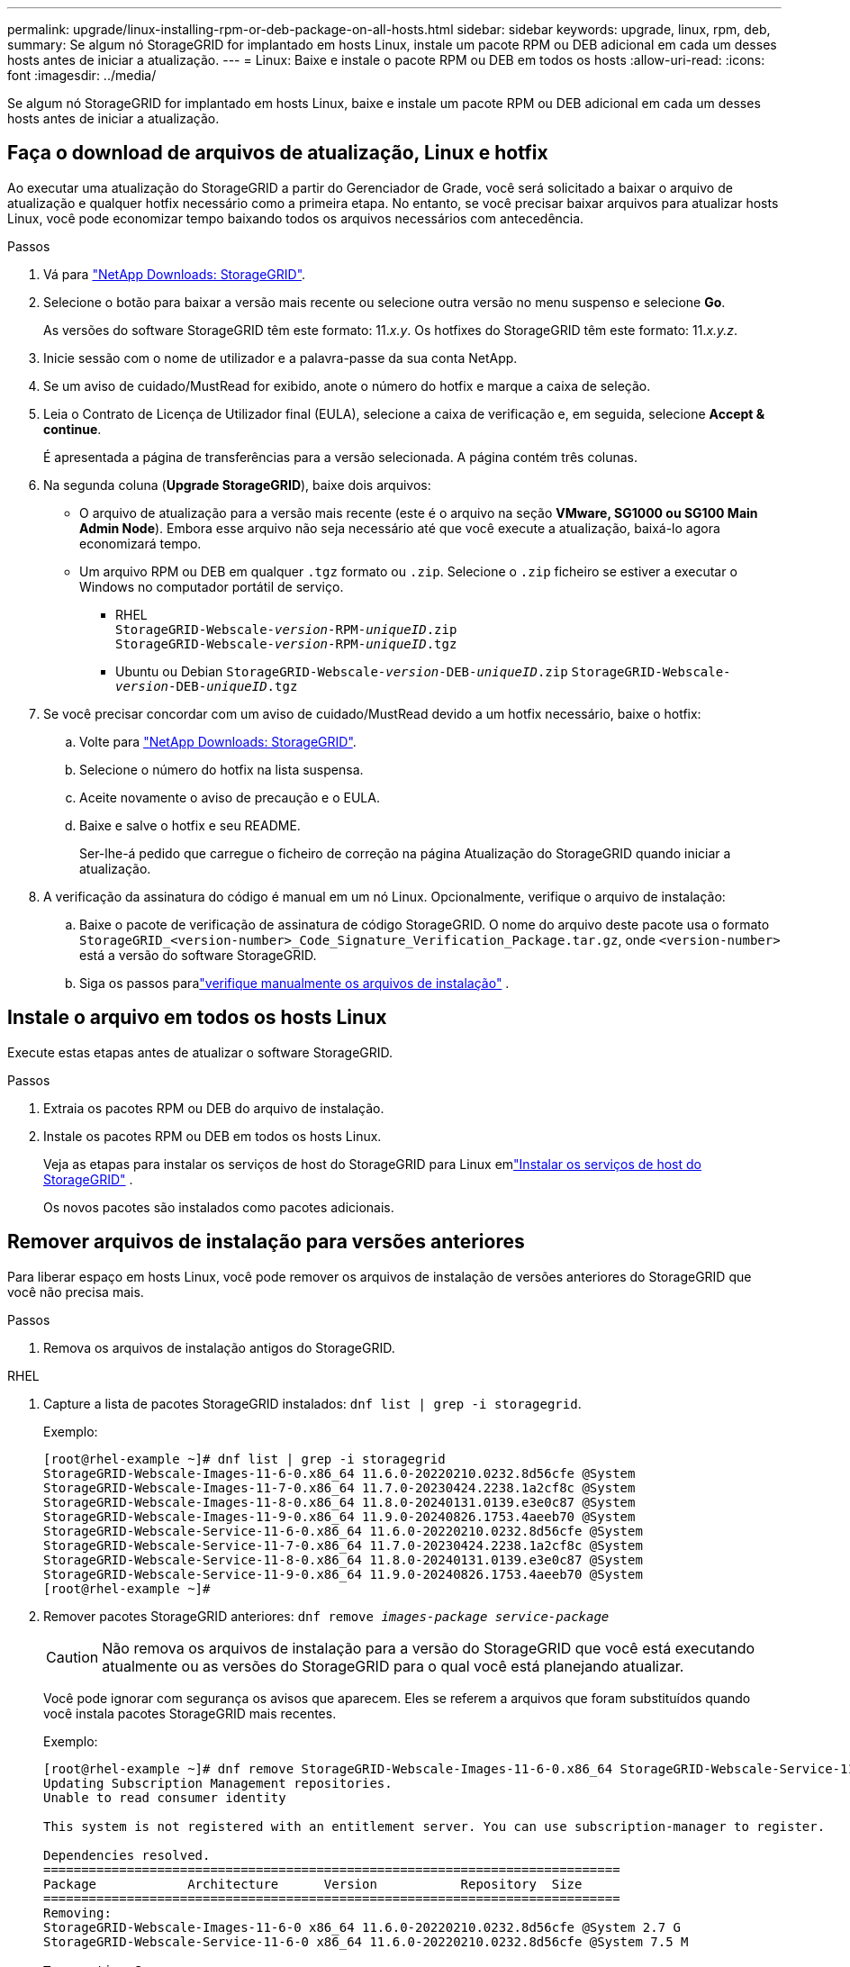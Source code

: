 ---
permalink: upgrade/linux-installing-rpm-or-deb-package-on-all-hosts.html 
sidebar: sidebar 
keywords: upgrade, linux, rpm, deb, 
summary: Se algum nó StorageGRID for implantado em hosts Linux, instale um pacote RPM ou DEB adicional em cada um desses hosts antes de iniciar a atualização. 
---
= Linux: Baixe e instale o pacote RPM ou DEB em todos os hosts
:allow-uri-read: 
:icons: font
:imagesdir: ../media/


[role="lead"]
Se algum nó StorageGRID for implantado em hosts Linux, baixe e instale um pacote RPM ou DEB adicional em cada um desses hosts antes de iniciar a atualização.



== Faça o download de arquivos de atualização, Linux e hotfix

Ao executar uma atualização do StorageGRID a partir do Gerenciador de Grade, você será solicitado a baixar o arquivo de atualização e qualquer hotfix necessário como a primeira etapa. No entanto, se você precisar baixar arquivos para atualizar hosts Linux, você pode economizar tempo baixando todos os arquivos necessários com antecedência.

.Passos
. Vá para https://mysupport.netapp.com/site/products/all/details/storagegrid/downloads-tab["NetApp Downloads: StorageGRID"^].
. Selecione o botão para baixar a versão mais recente ou selecione outra versão no menu suspenso e selecione *Go*.
+
As versões do software StorageGRID têm este formato: 11._x.y_. Os hotfixes do StorageGRID têm este formato: 11._x.y.z_.

. Inicie sessão com o nome de utilizador e a palavra-passe da sua conta NetApp.
. Se um aviso de cuidado/MustRead for exibido, anote o número do hotfix e marque a caixa de seleção.
. Leia o Contrato de Licença de Utilizador final (EULA), selecione a caixa de verificação e, em seguida, selecione *Accept & continue*.
+
É apresentada a página de transferências para a versão selecionada. A página contém três colunas.

. Na segunda coluna (*Upgrade StorageGRID*), baixe dois arquivos:
+
** O arquivo de atualização para a versão mais recente (este é o arquivo na seção *VMware, SG1000 ou SG100 Main Admin Node*). Embora esse arquivo não seja necessário até que você execute a atualização, baixá-lo agora economizará tempo.
** Um arquivo RPM ou DEB em qualquer `.tgz` formato ou `.zip`. Selecione o `.zip` ficheiro se estiver a executar o Windows no computador portátil de serviço.
+
*** RHEL +
`StorageGRID-Webscale-_version_-RPM-_uniqueID_.zip` +
`StorageGRID-Webscale-_version_-RPM-_uniqueID_.tgz`
*** Ubuntu ou Debian
`StorageGRID-Webscale-_version_-DEB-_uniqueID_.zip`
`StorageGRID-Webscale-_version_-DEB-_uniqueID_.tgz`




. Se você precisar concordar com um aviso de cuidado/MustRead devido a um hotfix necessário, baixe o hotfix:
+
.. Volte para https://mysupport.netapp.com/site/products/all/details/storagegrid/downloads-tab["NetApp Downloads: StorageGRID"^].
.. Selecione o número do hotfix na lista suspensa.
.. Aceite novamente o aviso de precaução e o EULA.
.. Baixe e salve o hotfix e seu README.
+
Ser-lhe-á pedido que carregue o ficheiro de correção na página Atualização do StorageGRID quando iniciar a atualização.



. A verificação da assinatura do código é manual em um nó Linux.  Opcionalmente, verifique o arquivo de instalação:
+
.. Baixe o pacote de verificação de assinatura de código StorageGRID. O nome do arquivo deste pacote usa o formato `StorageGRID_<version-number>_Code_Signature_Verification_Package.tar.gz`, onde `<version-number>` está a versão do software StorageGRID.
.. Siga os passos paralink:../swnodes/download-files-verify.html["verifique manualmente os arquivos de instalação"] .






== Instale o arquivo em todos os hosts Linux

Execute estas etapas antes de atualizar o software StorageGRID.

.Passos
. Extraia os pacotes RPM ou DEB do arquivo de instalação.
. Instale os pacotes RPM ou DEB em todos os hosts Linux.
+
Veja as etapas para instalar os serviços de host do StorageGRID para Linux emlink:../swnodes/installing-storagegrid-webscale-host-services.html["Instalar os serviços de host do StorageGRID"] .

+
Os novos pacotes são instalados como pacotes adicionais.





== Remover arquivos de instalação para versões anteriores

Para liberar espaço em hosts Linux, você pode remover os arquivos de instalação de versões anteriores do StorageGRID que você não precisa mais.

.Passos
. Remova os arquivos de instalação antigos do StorageGRID.


[role="tabbed-block"]
====
.RHEL
--
. Capture a lista de pacotes StorageGRID instalados: `dnf list | grep -i storagegrid`.
+
Exemplo:

+
[listing]
----
[root@rhel-example ~]# dnf list | grep -i storagegrid
StorageGRID-Webscale-Images-11-6-0.x86_64 11.6.0-20220210.0232.8d56cfe @System
StorageGRID-Webscale-Images-11-7-0.x86_64 11.7.0-20230424.2238.1a2cf8c @System
StorageGRID-Webscale-Images-11-8-0.x86_64 11.8.0-20240131.0139.e3e0c87 @System
StorageGRID-Webscale-Images-11-9-0.x86_64 11.9.0-20240826.1753.4aeeb70 @System
StorageGRID-Webscale-Service-11-6-0.x86_64 11.6.0-20220210.0232.8d56cfe @System
StorageGRID-Webscale-Service-11-7-0.x86_64 11.7.0-20230424.2238.1a2cf8c @System
StorageGRID-Webscale-Service-11-8-0.x86_64 11.8.0-20240131.0139.e3e0c87 @System
StorageGRID-Webscale-Service-11-9-0.x86_64 11.9.0-20240826.1753.4aeeb70 @System
[root@rhel-example ~]#
----
. Remover pacotes StorageGRID anteriores: `dnf remove _images-package_ _service-package_`
+

CAUTION: Não remova os arquivos de instalação para a versão do StorageGRID que você está executando atualmente ou as versões do StorageGRID para o qual você está planejando atualizar.

+
Você pode ignorar com segurança os avisos que aparecem. Eles se referem a arquivos que foram substituídos quando você instala pacotes StorageGRID mais recentes.

+
Exemplo:

+
[listing]
----
[root@rhel-example ~]# dnf remove StorageGRID-Webscale-Images-11-6-0.x86_64 StorageGRID-Webscale-Service-11-6-0.x86_64
Updating Subscription Management repositories.
Unable to read consumer identity

This system is not registered with an entitlement server. You can use subscription-manager to register.

Dependencies resolved.
============================================================================
Package            Architecture      Version           Repository  Size
============================================================================
Removing:
StorageGRID-Webscale-Images-11-6-0 x86_64 11.6.0-20220210.0232.8d56cfe @System 2.7 G
StorageGRID-Webscale-Service-11-6-0 x86_64 11.6.0-20220210.0232.8d56cfe @System 7.5 M

Transaction Summary
============================================================================
Remove 2 Packages

Freed space: 2.8 G
Is this ok [y/N]: y
Running transaction check
Transaction check succeeded.
Running transaction test
Transaction test succeeded.
Running transaction
  Preparing: 1/1
  Running scriptlet: StorageGRID-Webscale-Service-11-6-0-11.6.0-20220210.0232.8d56cfe.x86_64  1/2
  Erasing: StorageGRID-Webscale-Service-11-6-0-11.6.0-20220210.0232.8d56cfe.x86_64  1/2
warning: file /usr/lib64/python2.7/site-packages/netapp/storagegrid/vendor/latest/netaddr/strategy/ipv6.pyc: remove failed: No such file or directory
warning: file /usr/lib64/python2.7/site-packages/netapp/storagegrid/vendor/latest/netaddr/strategy/ipv4.pyc: remove failed: No such file or directory
warning: file /usr/lib64/python2.7/site-packages/netapp/storagegrid/vendor/latest/netaddr/strategy/eui64.pyc: remove failed: No such file or directory
warning: file /usr/lib64/python2.7/site-packages/netapp/storagegrid/vendor/latest/netaddr/strategy/eui48.pyc: remove failed: No such file or directory
warning: file /usr/lib64/python2.7/site-packages/netapp/storagegrid/vendor/latest/netaddr/strategy/__init__.pyc: remove failed: No such file or directory
warning: file /usr/lib64/python2.7/site-packages/netapp/storagegrid/vendor/latest/netaddr/ip/sets.pyc: remove failed: No such file or directory
warning: file /usr/lib64/python2.7/site-packages/netapp/storagegrid/vendor/latest/netaddr/ip/rfc1924.pyc: remove failed: No such file or directory
warning: file /usr/lib64/python2.7/site-packages/netapp/storagegrid/vendor/latest/netaddr/ip/nmap.pyc: remove failed: No such file or directory
warning: file /usr/lib64/python2.7/site-packages/netapp/storagegrid/vendor/latest/netaddr/ip/iana.pyc: remove failed: No such file or directory
warning: file /usr/lib64/python2.7/site-packages/netapp/storagegrid/vendor/latest/netaddr/ip/glob.pyc: remove failed: No such file or directory
warning: file /usr/lib64/python2.7/site-packages/netapp/storagegrid/vendor/latest/netaddr/ip/__init__.pyc: remove failed: No such file or directory
warning: file /usr/lib64/python2.7/site-packages/netapp/storagegrid/vendor/latest/netaddr/fbsocket.pyc: remove failed: No such file or directory
warning: file /usr/lib64/python2.7/site-packages/netapp/storagegrid/vendor/latest/netaddr/eui/ieee.pyc: remove failed: No such file or directory
warning: file /usr/lib64/python2.7/site-packages/netapp/storagegrid/vendor/latest/netaddr/eui/__init__.pyc: remove failed: No such file or directory
warning: file /usr/lib64/python2.7/site-packages/netapp/storagegrid/vendor/latest/netaddr/core.pyc: remove failed: No such file or directory
warning: file /usr/lib64/python2.7/site-packages/netapp/storagegrid/vendor/latest/netaddr/contrib/subnet_splitter.pyc: remove failed: No such file or directory
warning: file /usr/lib64/python2.7/site-packages/netapp/storagegrid/vendor/latest/netaddr/contrib/__init__.pyc: remove failed: No such file or directory
warning: file /usr/lib64/python2.7/site-packages/netapp/storagegrid/vendor/latest/netaddr/compat.pyc: remove failed: No such file or directory
warning: file /usr/lib64/python2.7/site-packages/netapp/storagegrid/vendor/latest/netaddr/__init__.pyc: remove failed: No such file or directory

  Erasing: StorageGRID-Webscale-Images-11-6-0-11.6.0-20220210.0232.8d56cfe.x86_64   2/2
  Verifying: StorageGRID-Webscale-Images-11-6-0-11.6.0-20220210.0232.8d56cfe.x86_64  1/2
  Verifying: StorageGRID-Webscale-Service-11-6-0-11.6.0-20220210.0232.8d56cfe.x86_64  2/2
Installed products updated.

Removed:
  StorageGRID-Webscale-Images-11-6-0-11.6.0-20220210.0232.8d56cfe.x86_64
  StorageGRID-Webscale-Service-11-6-0-11.6.0-20220210.0232.8d56cfe.x86_64

Complete!
[root@rhel-example ~]#
----


--
.Ubuntu e Debian
--
. Capture a lista de pacotes StorageGRID instalados: `dpkg -l | grep storagegrid`
+
Exemplo:

+
[listing]
----
root@debian-example:~# dpkg -l | grep storagegrid
ii  storagegrid-webscale-images-11-6-0  11.6.0-20220210.0232.8d56cfe amd64 StorageGRID Webscale docker images for 11.6.0
ii  storagegrid-webscale-images-11-7-0  11.7.0-20230424.2238.1a2cf8c.dev-signed amd64 StorageGRID Webscale docker images for 11.7.0
ii  storagegrid-webscale-images-11-8-0  11.8.0-20240131.0139.e3e0c87 amd64 StorageGRID Webscale docker images for 11.8.0
ii  storagegrid-webscale-images-11-9-0  11.9.0-20240826.1753.4aeeb70 amd64 StorageGRID Webscale docker images for 11.9.0
ii  storagegrid-webscale-service-11-6-0 11.6.0-20220210.0232.8d56cfe amd64 StorageGRID Webscale host services for 11.6.0
ii  storagegrid-webscale-service-11-7-0 11.7.0-20230424.2238.1a2cf8c amd64 StorageGRID Webscale host services for 11.7.0
ii  storagegrid-webscale-service-11-8-0 11.8.0-20240131.0139.e3e0c87 amd64 StorageGRID Webscale host services for 11.8.0
ii  storagegrid-webscale-service-11-9-0 11.9.0-20240826.1753.4aeeb70 amd64 StorageGRID Webscale host services for 11.9.0
root@debian-example:~#
----
. Remover pacotes StorageGRID anteriores: `dpkg -r _images-package_ _service-package_`
+

CAUTION: Não remova os arquivos de instalação para a versão do StorageGRID que você está executando atualmente ou as versões do StorageGRID para o qual você está planejando atualizar.

+
Exemplo:

+
[listing]
----
root@debian-example:~# dpkg -r storagegrid-webscale-service-11-6-0 storagegrid-webscale-images-11-6-0
(Reading database ... 38190 files and directories currently installed.)
Removing storagegrid-webscale-service-11-6-0 (11.6.0-20220210.0232.8d56cfe) ...
locale: Cannot set LC_CTYPE to default locale: No such file or directory
locale: Cannot set LC_MESSAGES to default locale: No such file or directory
locale: Cannot set LC_ALL to default locale: No such file or directory
dpkg: warning: while removing storagegrid-webscale-service-11-6-0, directory '/usr/lib/python2.7/dist-packages/netapp/storagegrid/vendor/latest' not empty so not removed
Removing storagegrid-webscale-images-11-6-0 (11.6.0-20220210.0232.8d56cfe) ...
root@debian-example:~#
----


--
====
. Remova imagens do recipiente StorageGRID.


[role="tabbed-block"]
====
.Docker
--
. Capture a lista de imagens de contentor instaladas: `docker images`
+
Exemplo:

+
[listing]
----
[root@docker-example ~]# docker images
REPOSITORY           TAG            IMAGE ID       CREATED         SIZE
storagegrid-11.9.0   Admin_Node     610f2595bcb4   2 days ago      2.77GB
storagegrid-11.9.0   Storage_Node   7f73d33eb880   2 days ago      2.65GB
storagegrid-11.9.0   API_Gateway    2f0bb79526e9   2 days ago      1.82GB
storagegrid-11.8.0   Storage_Node   7125480de71b   7 months ago    2.54GB
storagegrid-11.8.0   Admin_Node     404e9f1bd173   7 months ago    2.63GB
storagegrid-11.8.0   Archive_Node   c3294a29697c   7 months ago    2.39GB
storagegrid-11.8.0   API_Gateway    1f88f24b9098   7 months ago    1.74GB
storagegrid-11.7.0   Storage_Node   1655350eff6f   16 months ago   2.51GB
storagegrid-11.7.0   Admin_Node     872258dd0dc8   16 months ago   2.48GB
storagegrid-11.7.0   Archive_Node   121e7c8b6d3b   16 months ago   2.41GB
storagegrid-11.7.0   API_Gateway    5b7a26e382de   16 months ago   1.77GB
storagegrid-11.6.0   Admin_Node     ee39f71a73e1   2 years ago     2.38GB
storagegrid-11.6.0   Storage_Node   f5ef895dcad0   2 years ago     2.08GB
storagegrid-11.6.0   Archive_Node   5782de552db0   2 years ago     1.95GB
storagegrid-11.6.0   API_Gateway    cb480ed37eea   2 years ago     1.35GB
[root@docker-example ~]#
----
. Remova as imagens do contentor para versões anteriores do StorageGRID: `docker rmi _image id_`
+

CAUTION: Não remova as imagens de contentor para a versão do StorageGRID que você está executando atualmente ou as versões do StorageGRID para o qual você está planejando atualizar.

+
Exemplo:

+
[listing]
----
[root@docker-example ~]# docker rmi cb480ed37eea
Untagged: storagegrid-11.6.0:API_Gateway
Deleted: sha256:cb480ed37eea0ae9cf3522de1dadfbff0075010d89c1c0a2337a3178051ddf02
Deleted: sha256:5f269aabf15c32c1fe6f36329c304b6c6ecb563d973794b9b59e8e5ab8cccafa
Deleted: sha256:47c2b2c295a77b312b8db69db58a02d8e09e929e121352bec713fa12dae66bde
[root@docker-example ~]#
----


--
.Podman
--
. Capture a lista de imagens de contentor instaladas: `podman images`
+
Exemplo:

+
[listing]
----
[root@podman-example ~]# podman images
REPOSITORY                    TAG           IMAGE ID      CREATED        SIZE
localhost/storagegrid-11.8.0  Storage_Node  7125480de71b  7 months ago   2.57 GB
localhost/storagegrid-11.8.0  Admin_Node    404e9f1bd173  7 months ago   2.67 GB
localhost/storagegrid-11.8.0  Archive_Node  c3294a29697c  7 months ago   2.42 GB
localhost/storagegrid-11.8.0  API_Gateway   1f88f24b9098  7 months ago   1.77 GB
localhost/storagegrid-11.7.0  Storage_Node  1655350eff6f  16 months ago  2.54 GB
localhost/storagegrid-11.7.0  Admin_Node    872258dd0dc8  16 months ago  2.51 GB
localhost/storagegrid-11.7.0  Archive_Node  121e7c8b6d3b  16 months ago  2.44 GB
localhost/storagegrid-11.7.0  API_Gateway   5b7a26e382de  16 months ago  1.8 GB
localhost/storagegrid-11.6.0  Admin_Node    ee39f71a73e1  2 years ago    2.42 GB
localhost/storagegrid-11.6.0  Storage_Node  f5ef895dcad0  2 years ago    2.11 GB
localhost/storagegrid-11.6.0  Archive_Node  5782de552db0  2 years ago    1.98 GB
localhost/storagegrid-11.6.0  API_Gateway   cb480ed37eea  2 years ago    1.38 GB
[root@podman-example ~]#
----
. Remova as imagens do contentor para versões anteriores do StorageGRID: `podman rmi _image id_`
+

CAUTION: Não remova as imagens de contentor para a versão do StorageGRID que você está executando atualmente ou as versões do StorageGRID para o qual você está planejando atualizar.

+
Exemplo:

+
[listing]
----
[root@podman-example ~]# podman rmi f5ef895dcad0
Untagged: localhost/storagegrid-11.6.0:Storage_Node
Deleted: f5ef895dcad0d78d0fd21a07dd132d7c7f65f45d80ee7205a4d615494e44cbb7
[root@podman-example ~]#
----


--
====